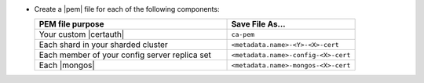 - Create a |pem| file for each of the following components:

  .. list-table::
     :header-rows: 1
     :widths: 60 40

     * - PEM file purpose
       - Save File As...
     * - Your custom |certauth|
       - ``ca-pem``
     * - Each shard in your sharded cluster
       - ``<metadata.name>-<Y>-<X>-cert``
     * - Each member of your config server replica set
       - ``<metadata.name>-config-<X>-cert``
     * - Each |mongos|
       - ``<metadata.name>-mongos-<X>-cert``

  .. include:: /includes/prereqs/custom-ca-prereqs-naming-conventions.rst

